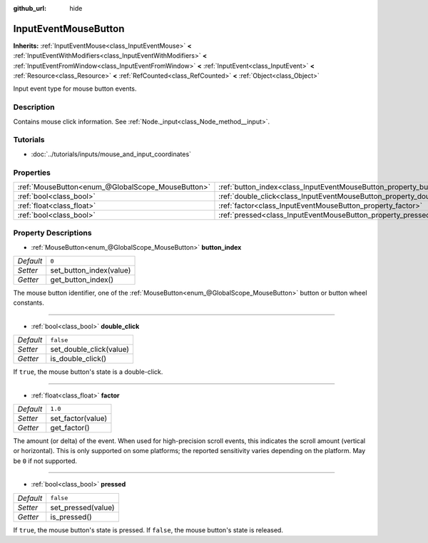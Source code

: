 :github_url: hide

.. Generated automatically by doc/tools/make_rst.py in Godot's source tree.
.. DO NOT EDIT THIS FILE, but the InputEventMouseButton.xml source instead.
.. The source is found in doc/classes or modules/<name>/doc_classes.

.. _class_InputEventMouseButton:

InputEventMouseButton
=====================

**Inherits:** :ref:`InputEventMouse<class_InputEventMouse>` **<** :ref:`InputEventWithModifiers<class_InputEventWithModifiers>` **<** :ref:`InputEventFromWindow<class_InputEventFromWindow>` **<** :ref:`InputEvent<class_InputEvent>` **<** :ref:`Resource<class_Resource>` **<** :ref:`RefCounted<class_RefCounted>` **<** :ref:`Object<class_Object>`

Input event type for mouse button events.

Description
-----------

Contains mouse click information. See :ref:`Node._input<class_Node_method__input>`.

Tutorials
---------

- :doc:`../tutorials/inputs/mouse_and_input_coordinates`

Properties
----------

+---------------------------------------------------+------------------------------------------------------------------------+-----------+
| :ref:`MouseButton<enum_@GlobalScope_MouseButton>` | :ref:`button_index<class_InputEventMouseButton_property_button_index>` | ``0``     |
+---------------------------------------------------+------------------------------------------------------------------------+-----------+
| :ref:`bool<class_bool>`                           | :ref:`double_click<class_InputEventMouseButton_property_double_click>` | ``false`` |
+---------------------------------------------------+------------------------------------------------------------------------+-----------+
| :ref:`float<class_float>`                         | :ref:`factor<class_InputEventMouseButton_property_factor>`             | ``1.0``   |
+---------------------------------------------------+------------------------------------------------------------------------+-----------+
| :ref:`bool<class_bool>`                           | :ref:`pressed<class_InputEventMouseButton_property_pressed>`           | ``false`` |
+---------------------------------------------------+------------------------------------------------------------------------+-----------+

Property Descriptions
---------------------

.. _class_InputEventMouseButton_property_button_index:

- :ref:`MouseButton<enum_@GlobalScope_MouseButton>` **button_index**

+-----------+-------------------------+
| *Default* | ``0``                   |
+-----------+-------------------------+
| *Setter*  | set_button_index(value) |
+-----------+-------------------------+
| *Getter*  | get_button_index()      |
+-----------+-------------------------+

The mouse button identifier, one of the :ref:`MouseButton<enum_@GlobalScope_MouseButton>` button or button wheel constants.

----

.. _class_InputEventMouseButton_property_double_click:

- :ref:`bool<class_bool>` **double_click**

+-----------+-------------------------+
| *Default* | ``false``               |
+-----------+-------------------------+
| *Setter*  | set_double_click(value) |
+-----------+-------------------------+
| *Getter*  | is_double_click()       |
+-----------+-------------------------+

If ``true``, the mouse button's state is a double-click.

----

.. _class_InputEventMouseButton_property_factor:

- :ref:`float<class_float>` **factor**

+-----------+-------------------+
| *Default* | ``1.0``           |
+-----------+-------------------+
| *Setter*  | set_factor(value) |
+-----------+-------------------+
| *Getter*  | get_factor()      |
+-----------+-------------------+

The amount (or delta) of the event. When used for high-precision scroll events, this indicates the scroll amount (vertical or horizontal). This is only supported on some platforms; the reported sensitivity varies depending on the platform. May be ``0`` if not supported.

----

.. _class_InputEventMouseButton_property_pressed:

- :ref:`bool<class_bool>` **pressed**

+-----------+--------------------+
| *Default* | ``false``          |
+-----------+--------------------+
| *Setter*  | set_pressed(value) |
+-----------+--------------------+
| *Getter*  | is_pressed()       |
+-----------+--------------------+

If ``true``, the mouse button's state is pressed. If ``false``, the mouse button's state is released.

.. |virtual| replace:: :abbr:`virtual (This method should typically be overridden by the user to have any effect.)`
.. |const| replace:: :abbr:`const (This method has no side effects. It doesn't modify any of the instance's member variables.)`
.. |vararg| replace:: :abbr:`vararg (This method accepts any number of arguments after the ones described here.)`
.. |constructor| replace:: :abbr:`constructor (This method is used to construct a type.)`
.. |static| replace:: :abbr:`static (This method doesn't need an instance to be called, so it can be called directly using the class name.)`
.. |operator| replace:: :abbr:`operator (This method describes a valid operator to use with this type as left-hand operand.)`

